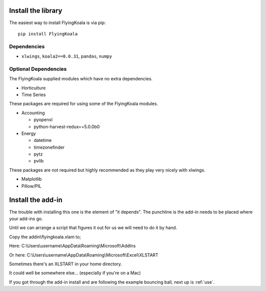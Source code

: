 .. _installation:

Install the library
===================

The easiest way to install FlyingKoala is via pip::

    pip install FlyingKoala

Dependencies
------------

* ``xlwings``, ``koala2==0.0.31``, ``pandas``, ``numpy``

Optional Dependencies
---------------------

The FlyingKoala supplied modules which have no extra dependencies.

* Horticulture
* Time Series

These packages are required for using some of the FlyingKoala modules.

* Accounting

  * pyopenxl
  * python-harvest-redux==5.0.0b0

* Energy

  * datetime
  * timezonefinder
  * pytz
  * pvlib

These packages are not required but highly recommended as they play very nicely with xlwings.

* Matplotlib
* Pillow/PIL

Install the add-in
==================

The trouble with installing this one is the element of "it depends". The punchline is the add-in needs to be placed where your add-ins go.

Until we can arrange a script that figures it out for us we will need to do it by hand.

Copy the addin\\flyingkoala.xlam to;

Here:
C:\\Users\\username\\AppData\\Roaming\\Microsoft\\AddIns

Or here:
C:\\Users\\username\\AppData\\Roaming\\Microsoft\\Excel\\XLSTART

Sometimes there's an XLSTART in your home directory.

It could well be somewhere else... (especially if you're on a Mac)

If you got through the add-in install and are following the example bouncing ball, next up is :ref:`use`.

